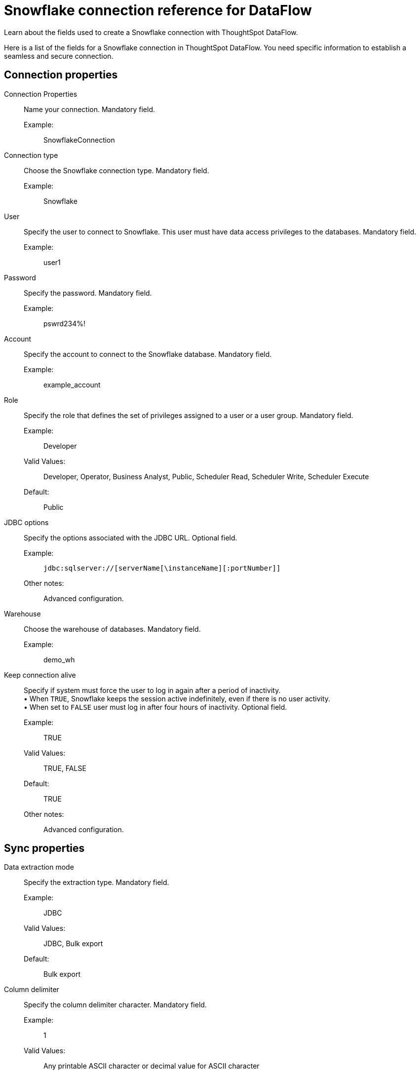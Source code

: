 = Snowflake connection reference for DataFlow
:last_updated: 06/20/2020
:experimental:
:linkattrs:
:redirect_from: /data-integrate/dataflow/dataflow-snowflake-reference.html

Learn about the fields used to create a Snowflake connection with ThoughtSpot DataFlow.

Here is a list of the fields for a Snowflake connection in ThoughtSpot DataFlow.
You need specific information to establish a seamless and secure connection.

[#connection-properties]
== Connection properties
[#dataflow-snowflake-conn-connection-name]
Connection Properties:: Name your connection. Mandatory field.
Example:;; SnowflakeConnection
[#dataflow-snowflake-conn-connection-type]
Connection type:: Choose the Snowflake connection type. Mandatory field.
Example:;; Snowflake
[#dataflow-snowflake-conn-user]
User::
Specify the user to connect to Snowflake.
This user must have data access privileges to the databases. Mandatory field.
Example:;; user1
[#dataflow-snowflake-conn-password]
Password:: Specify the password. Mandatory field.
Example:;; pswrd234%!
[#dataflow-snowflake-conn-account]
Account:: Specify the account to connect to the Snowflake database. Mandatory field.
Example:;; example_account
[#dataflow-snowflake-conn-role]
Role:: Specify the role that defines the set of privileges assigned to a user or a user group. Mandatory field.
Example:;; Developer
Valid Values:;; Developer, Operator, Business Analyst, Public, Scheduler Read, Scheduler Write, Scheduler Execute
Default:;; Public
[#dataflow-snowflake-conn-jdbc-options]
JDBC options:: Specify the options associated with the JDBC URL. Optional field.
Example:;; `jdbc:sqlserver://[serverName[\instanceName][:portNumber]]`
Other notes:;; Advanced configuration.
[#dataflow-snowflake-conn-warehouse]
Warehouse:: Choose the warehouse of databases. Mandatory field.
Example:;; demo_wh
[#dataflow-snowflake-conn-keep-connection-alive]
Keep connection alive::
Specify if system must force the user to log in again after a period of inactivity. +
 &bull;
When `TRUE`, Snowflake keeps the session active indefinitely, even if there is no user activity. +
 &bull;
When set to `FALSE` user must log in after four hours of inactivity. Optional field.
Example:;; TRUE
Valid Values:;; TRUE, FALSE
Default:;; TRUE
Other notes:;; Advanced configuration.

[#sync-properties]
== Sync properties
[#dataflow-snowflake-sync-data-extraction-mode]
Data extraction mode:: Specify the extraction type. Mandatory field.
Example:;; JDBC
Valid Values:;; JDBC, Bulk export
Default:;; Bulk export
[#dataflow-snowflake-sync-column-delimiter]
Column delimiter:: Specify the column delimiter character. Mandatory field.
Example:;; 1
Valid Values:;; Any printable ASCII character or decimal value for ASCII character
Default:;; 1
[#dataflow-snowflake-sync-enclosing-character]
Enclosing character:: Specify if text column in the data source needs to be enclosed in quotes. Optional field.
Example:;; DOUBLE
Valid Values:;; SINGLE, DOUBLE
Default:;; DOUBLE
Other notes:;; Required when text data contains a newline character or delimiter character.
[#dataflow-snowflake-sync-escape-character]
Escape character:: Specify the escape character if using a text qualifier in the source data. Optional field.
Example:;; \"
Valid Values:;; Any ASCII character
Default:;; \"
[#dataflow-snowflake-sync-escape-unclosed-field]
Escape unclosed field::
Specify this if the text qualifier is mentioned.
This should be the character which escapes the text qualifier character in the source data. Optional field.
Example:;; NONE
Valid Values:;; NONE
Default:;; NONE
[#dataflow-snowflake-sync-field-optionally-enclosed-by]
Field optionally enclosed by:: Specify if the text columns in the source data needs to be enclosed in quotes. Optional field.
Example:;; DOUBLE
Valid Values:;; None, Double
Default:;; DOUBLE
[#dataflow-snowflake-sync-null-if]
Null If::
Specify the string literal that indicates NULL value in the extracted data.
During data loading, column values that match this string loaded as NULL in the target. Optional field.
Example:;; NULL
Valid Values:;; NULL
Default:;; NULL
[#dataflow-snowflake-sync-stage-location]
Stage location:: Specify a temporary staging server Snowflake has to use while DataFlow extracts data. Mandatory field.
Example:;; /tmp
Valid Values:;; /tmp
Default:;; /tmp
[#dataflow-snowflake-sync-max-file-size]
Max file size:: Specify the maximum size of each file in the stage location, in bytes. Mandatory field.
Example:;; 16000000
Valid Values:;; Any numeric value
Default:;; 16000000
[#dataflow-snowflake-sync-parallel-threads]
Parallel threads:: Specify the number of parallel threads to unload data. Mandatory field.
Example:;; 4
Valid Values:;; Any numeric value
Default:;; 4
[#dataflow-snowflake-sync-fetch-size]
Fetch size::
Specify the number of rows fetched into memory at the same time.
If the value is 0, system fetches all rows at the same time. Mandatory field.
Example:;; 1000
Valid Values:;; Any numeric value
Default:;; 1000
[#dataflow-snowflake-sync-ts-load-options]
TS load options::
Specify additional parameters passed with the `tsload` command.
The format for these parameters is: +
 `--<param_1_name> <optional_param_1_value>` Optional field.
 Example:;; `--max_ignored_rows 0`
 Valid Values:;; `--user "dbuser"` +
  `--password "$DIWD"` +
   `--target_database "ditest"` +
    `--target_schema "falcon_schema"`
    Default:;; `--max_ignored_rows 0`
